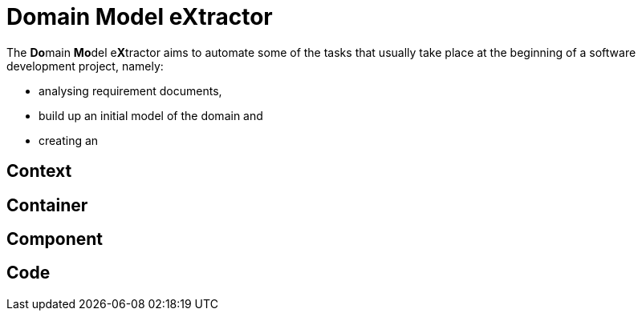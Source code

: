 = Domain Model eXtractor

The **Do**main **Mo**del e**X**tractor aims to automate some of the tasks that usually take place at the beginning of
a software development project, namely:

* analysing requirement documents,
* build up an initial model of the domain and
* creating an

== Context


== Container

== Component

== Code

